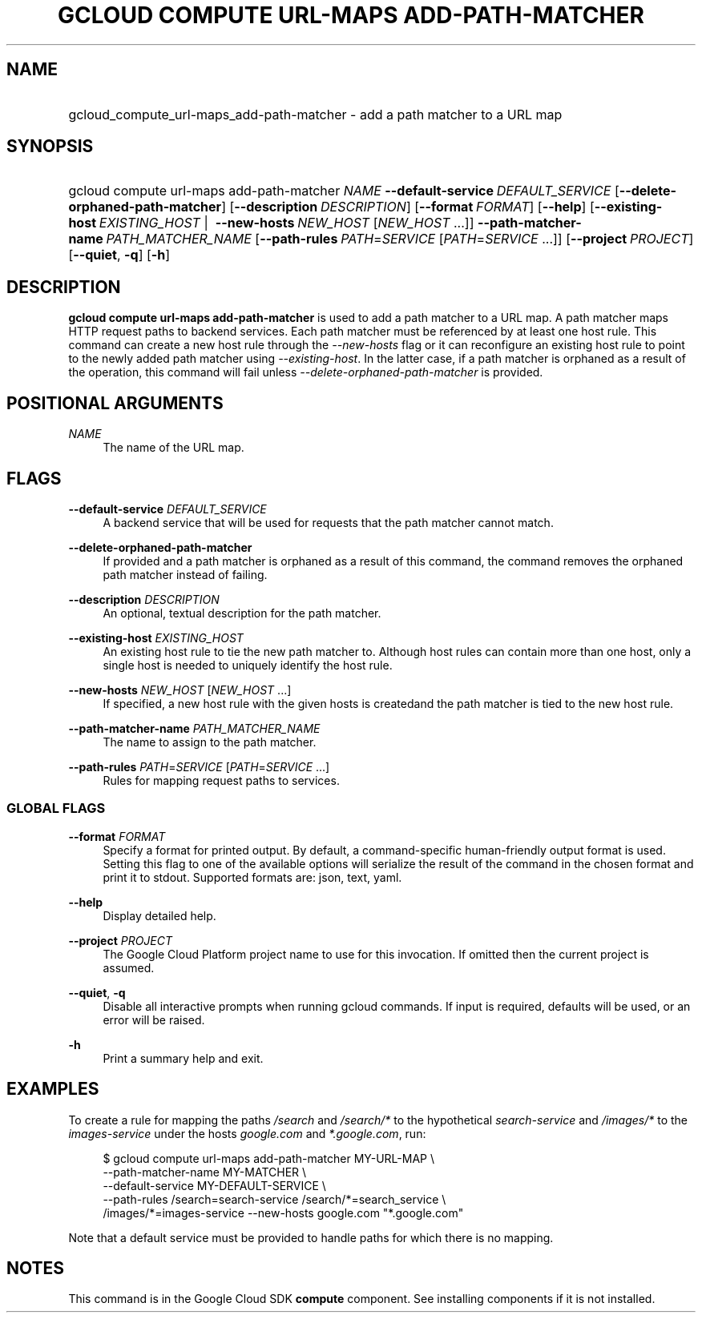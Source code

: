 .TH "GCLOUD COMPUTE URL-MAPS ADD-PATH-MATCHER" "1" "" "" ""
.ie \n(.g .ds Aq \(aq
.el       .ds Aq '
.nh
.ad l
.SH "NAME"
.HP
gcloud_compute_url-maps_add-path-matcher \- add a path matcher to a URL map
.SH "SYNOPSIS"
.HP
gcloud\ compute\ url\-maps\ add\-path\-matcher\ \fINAME\fR\ \fB\-\-default\-service\fR\ \fIDEFAULT_SERVICE\fR [\fB\-\-delete\-orphaned\-path\-matcher\fR] [\fB\-\-description\fR\ \fIDESCRIPTION\fR] [\fB\-\-format\fR\ \fIFORMAT\fR] [\fB\-\-help\fR] [\fB\-\-existing\-host\fR\ \fIEXISTING_HOST\fR\ | \ \fB\-\-new\-hosts\fR\ \fINEW_HOST\fR [\fINEW_HOST\fR\ \&...]] \fB\-\-path\-matcher\-name\fR\ \fIPATH_MATCHER_NAME\fR [\fB\-\-path\-rules\fR\ \fIPATH\fR=\fISERVICE\fR [\fIPATH\fR=\fISERVICE\fR\ \&...]] [\fB\-\-project\fR\ \fIPROJECT\fR] [\fB\-\-quiet\fR,\ \fB\-q\fR] [\fB\-h\fR]
.SH "DESCRIPTION"
.sp
\fBgcloud compute url\-maps add\-path\-matcher\fR is used to add a path matcher to a URL map\&. A path matcher maps HTTP request paths to backend services\&. Each path matcher must be referenced by at least one host rule\&. This command can create a new host rule through the \fI\-\-new\-hosts\fR flag or it can reconfigure an existing host rule to point to the newly added path matcher using \fI\-\-existing\-host\fR\&. In the latter case, if a path matcher is orphaned as a result of the operation, this command will fail unless \fI\-\-delete\-orphaned\-path\-matcher\fR is provided\&.
.SH "POSITIONAL ARGUMENTS"
.PP
\fINAME\fR
.RS 4
The name of the URL map\&.
.RE
.SH "FLAGS"
.PP
\fB\-\-default\-service\fR \fIDEFAULT_SERVICE\fR
.RS 4
A backend service that will be used for requests that the path matcher cannot match\&.
.RE
.PP
\fB\-\-delete\-orphaned\-path\-matcher\fR
.RS 4
If provided and a path matcher is orphaned as a result of this command, the command removes the orphaned path matcher instead of failing\&.
.RE
.PP
\fB\-\-description\fR \fIDESCRIPTION\fR
.RS 4
An optional, textual description for the path matcher\&.
.RE
.PP
\fB\-\-existing\-host\fR \fIEXISTING_HOST\fR
.RS 4
An existing host rule to tie the new path matcher to\&. Although host rules can contain more than one host, only a single host is needed to uniquely identify the host rule\&.
.RE
.PP
\fB\-\-new\-hosts\fR \fINEW_HOST\fR [\fINEW_HOST\fR \&...]
.RS 4
If specified, a new host rule with the given hosts is createdand the path matcher is tied to the new host rule\&.
.RE
.PP
\fB\-\-path\-matcher\-name\fR \fIPATH_MATCHER_NAME\fR
.RS 4
The name to assign to the path matcher\&.
.RE
.PP
\fB\-\-path\-rules\fR \fIPATH\fR=\fISERVICE\fR [\fIPATH\fR=\fISERVICE\fR \&...]
.RS 4
Rules for mapping request paths to services\&.
.RE
.SS "GLOBAL FLAGS"
.PP
\fB\-\-format\fR \fIFORMAT\fR
.RS 4
Specify a format for printed output\&. By default, a command\-specific human\-friendly output format is used\&. Setting this flag to one of the available options will serialize the result of the command in the chosen format and print it to stdout\&. Supported formats are:
json,
text,
yaml\&.
.RE
.PP
\fB\-\-help\fR
.RS 4
Display detailed help\&.
.RE
.PP
\fB\-\-project\fR \fIPROJECT\fR
.RS 4
The Google Cloud Platform project name to use for this invocation\&. If omitted then the current project is assumed\&.
.RE
.PP
\fB\-\-quiet\fR, \fB\-q\fR
.RS 4
Disable all interactive prompts when running gcloud commands\&. If input is required, defaults will be used, or an error will be raised\&.
.RE
.PP
\fB\-h\fR
.RS 4
Print a summary help and exit\&.
.RE
.SH "EXAMPLES"
.sp
To create a rule for mapping the paths \fI/search\fR and \fI/search/*\fR to the hypothetical \fIsearch\-service\fR and \fI/images/*\fR to the \fIimages\-service\fR under the hosts \fIgoogle\&.com\fR and \fI*\&.google\&.com\fR, run:
.sp
.if n \{\
.RS 4
.\}
.nf
$ gcloud compute url\-maps add\-path\-matcher MY\-URL\-MAP \e
    \-\-path\-matcher\-name MY\-MATCHER \e
    \-\-default\-service MY\-DEFAULT\-SERVICE \e
    \-\-path\-rules /search=search\-service /search/*=search_service \e
    /images/*=images\-service \-\-new\-hosts google\&.com "*\&.google\&.com"
.fi
.if n \{\
.RE
.\}
.sp
Note that a default service must be provided to handle paths for which there is no mapping\&.
.SH "NOTES"
.sp
This command is in the Google Cloud SDK \fBcompute\fR component\&. See installing components if it is not installed\&.
